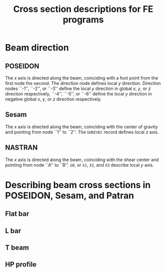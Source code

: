 # -*- mode: org -*-
#+STARTUP: showall
#+OPTIONS: H:6
#+OPTIONS: toc:6
#+LATEX_COMPILER: xelatex
#+LATEX_CLASS: dnvglartcl
#+LATEX_HEADER: \usepackage{tabu}
#+LATEX_HEADER: \usepackage{booktabs}
#+LATEX_HEADER: \usepackage{newunicodechar}
#+LATEX_HEADER: \usepackage{arevmath}
#+LATEX_HEADER: \usepackage[inkscapelatex=off]{svg}
#+LATEX_HEADER: \usepackage[on]{svg-extract}
#+LATEX_HEADER: \graphicspath{{./images/}}
#+LATEX_HEADER: \let\strcmp\pdfstrcmp
#+LATEX_HEADER: \setcounter{secnumdepth}{6}
#+ATTR_LATEX: :booktabs t
#+HTML_MATHJAX: align: left indent: 5em tagside: left font: Neo-Euler

#+TITLE: Cross section descriptions for FE programs
* Beam direction
** POSEIDON
   The /x/ axis is directed along the beam, coinciding with a foot
   point from the first node the second. The direction node defines
   local /y/ direction. Direction nodes ``-1'', ``-2'', or ``-3'' define the
   local /y/ direction in global /x/, /y/, or /z/ direction
   respectively, ``-4'', ``-5'', or ``-6'' define the local /y/ direction in
   negative global /x/, /y/, or /z/ direction respectively.
** Sesam
   The /x/ axis is directed along the beam, coinciding with the center
   of gravity and pointing from node ``1'' to ``2''. The ~GUNIVEC~ record
   defines local /z/ axis.
** NASTRAN
   The /x/ axis is directed along the beam, coinciding with the shear
   center and pointing from node ``A'' to ``B''. ~G0~, or ~X1~, ~X2~, and
   ~X3~ describe local /y/ axis.
* Describing beam cross sections in POSEIDON, Sesam, and Patran
** Flat bar
   #+BEGIN_SRC asymptote :file ./asy/poseidon_beam_fb.svg :exports results
     import geometry;
     import CAD;
     import my_origin;
     sCAD cad = sCAD.Create();

     real H_W = 5cm;
     real T_W = 1cm;

     draw(g = box((-T_W, 0), (0, H_W)), p=cad.pVisibleEdge);

     cad.MeasureParallel(L = "$H_W$",
                         pFrom = (-T_W, 0),
                         pTo = (-T_W, H_W),
                         dblDistance = 5mm);
     cad.MeasureParallel(L = "$T_W$",
                         pFrom = (-T_W, H_W),
                         pTo = (0, H_W),
                         dblDistance = 5mm);

     draw(my_origin((0, 0), .2cm), p = cad.pLightEdge);
     show("", "$z_p$", "$y_p$", scale(3cm)*currentcoordsys, xpen=invisible);
   #+END_SRC

   #+CAPTION: ~FB~: Cross section dimensions in an POSEIDON flat bar.
   #+NAME: fig:FB:Poseidon
   #+ATTR_LATEX: :float nil
   #+ATTR_HTML: align="right"
   #+ATTR_ORG: :width 400
   #+RESULTS:
   [[file:./asy/poseidon_beam_fb.svg]]

   #+BEGIN_SRC asymptote :file ./asy/gbarm.svg :exports results
     import geometry;
     import CAD;
     import my_origin;
     sCAD cad = sCAD.Create();

     real BT = 4cm;
     real HZ = 5cm;
     real BB = 3cm;

     path cs = (-BB * .5, -HZ * .5)--(BB * .5, -HZ * .5)--
       (BT * .5, HZ * .5)--(-BT * .5, HZ * .5)--cycle;

     draw(g = cs, p=cad.pVisibleEdge);

     cad.MeasureParallel(L = "$BT$",
                         pFrom = (-BT * .5, HZ * .5),
                         pTo = (BT * .5, HZ * .5),
                         dblDistance = 5mm);
     cad.MeasureParallel(L = "$BB$",
                         pFrom = (BB * .5, -HZ * .5),
                         pTo = (-BB * .5, -HZ * .5),
                         dblDistance = 5mm);
     cad.MeasureParallel(L = "$HZ$",
                         pFrom = (BT * .5, HZ * .5),
                         pTo = (BT * .5, -HZ * .5),
                         dblDistance = 5mm);

     draw(my_origin((0, 0), .2cm), p = cad.pLightEdge);
     show("", "$Y'$", "$Z'$", reflect((0, -1), (0, 1)) * scale(3cm)*currentcoordsys, xpen=invisible);
   #+END_SRC

   #+CAPTION: ~GBARM~: Cross section dimensions in Sesam massive bar.
   #+NAME: fig:FB:Sesam
   #+ATTR_LATEX: :float nil
   #+ATTR_HTML: align="right"
   #+ATTR_ORG: :width 400
   #+RESULTS:
   [[file:./asy/gbarm.svg]]

   #+BEGIN_SRC asymptote :file ./asy/nastran_beam_fb.svg :exports results
     import geometry;
     import CAD;
     import my_origin;
     sCAD cad = sCAD.Create();

     real DIM2 = 5cm;
     real DIM1 = 1cm;

     draw(g = box((-DIM1, 0), (0, DIM2)), p=cad.pVisibleEdge);

     cad.MeasureParallel(L = "DIM1",
                         pFrom = (-DIM1, DIM2),
                         pTo = (0, DIM2),
                         dblDistance = 5mm);
     cad.MeasureParallel(L = "DIM2",
                         pFrom = (-DIM1, 0),
                         pTo = (-DIM1, DIM2),
                         dblDistance = 5mm);

     draw(my_origin((-DIM1*.5, DIM2*.5), .2cm), p = cad.pLightEdge);
     show("", "$z_N$", "$y_N$", shift((-DIM1*.5, DIM2*.5))*scale(3cm)*currentcoordsys, xpen=invisible);
   #+END_SRC

   #+CAPTION: ~FB~: Cross section dimensions in a NASTRAN flat bar.
   #+NAME: fig:FB:NASTRAN
   #+ATTR_LATEX: :float nil
   #+ATTR_HTML: align="right"
   #+ATTR_ORG: :width 400
   #+RESULTS:
   [[file:./asy/nastran_beam_fb.svg]]

** L bar
   #+BEGIN_SRC asymptote :file ./asy/poseidon_beam_l.svg :exports results
     import geometry;
     import CAD;
     import my_origin;
     sCAD cad = sCAD.Create();

     real H_W = 5cm;
     real T_W = .4cm;
     real B_G = 2.5cm;
     real T_G = .4cm;

     path pL = (0, 0)--(0, H_W)--(-B_G, H_W)--(-B_G, H_W - T_G)--
       (-T_W, H_W - T_G)--(-T_W, 0)--cycle;

     draw(g = pL, p=cad.pVisibleEdge);

     cad.MeasureParallel(L = "$H_W$",
                         pFrom = (0, H_W),
                         pTo = (0, 0),
                         dblDistance = 5mm);
     cad.MeasureParallel(L = "$T_W$",
                         pFrom = (0, 0),
                         pTo = (-T_W, 0),
                         dblDistance = 5mm);
     cad.MeasureParallel(L = "$T_G$",
                         pFrom = (-B_G, H_W-T_G),
                         pTo = (-B_G, H_W),
                         dblDistance = 5mm);
     cad.MeasureParallel(L = "$B_G$",
                         pFrom = (-B_G, H_W),
                         pTo = (0, H_W),
                         dblDistance = 5mm);

     draw(my_origin((0, 0), .2cm), p = cad.pLightEdge);
     show("", "$z_p$", "$y_p$", scale(3cm)*currentcoordsys, xpen=invisible);
   #+END_SRC

   #+CAPTION: ~L~: Cross section dimensions in a POSEIDON L profile section.
   #+NAME: fig:L:Poseidon
   #+ATTR_LATEX: :float nil
   #+ATTR_HTML: align="right"
   #+ATTR_ORG: :width 400
   #+results:
   [[file:./asy/poseidon_beam_l.svg]]

   #+BEGIN_SRC asymptote :file ./asy/glsec.svg :exports results
     import geometry;
     import CAD;
     import my_origin;
     sCAD cad = sCAD.Create();

     real HZ = 5cm;
     real TY = .4cm;
     real BY = 2.5cm;
     real TZ = .4cm;

     real mirror = 2.5cm;

     path pL = (0, 0)--(0, HZ)--(-TY, HZ)--(-TY, TZ)--
       (-BY, TZ)--(-BY, 0)--cycle;

     draw(g = pL, p=cad.pVisibleEdge);

     path pLm = reflect((mirror, 0), (mirror, HZ)) * pL;
     draw(g = pLm, p=cad.pF);

     cad.MeasureParallel(L = "$HZ$",
                         pFrom = (0, HZ),
                         pTo = (0, 0),
                         dblDistance = 5mm);
     cad.MeasureParallel(L = "$TY$",
                         pFrom = (-TY, HZ),
                         pTo = (0, HZ),
                         dblDistance = 5mm);
     cad.MeasureParallel(L = "$BY$",
                         pFrom = (0, 0),
                         pTo = (-BY, 0),
                         dblDistance = 5mm);
     cad.MeasureParallel(L = "$TZ$",
                         pFrom = (-BY, 0),
                         pTo = (-BY, TZ),
                         dblDistance = 5mm);

     label("K=0", (-BY * .5, HZ * .5));
     label("K=1", (BY * .5 + 2 * mirror, HZ * .5));

     pair CG = pathCG(pL, 5000);
     pair CGm = pathCG(pLm, 5000);

     draw(my_origin(CG, .2cm), p = cad.pLightEdge);
     show("", "$Y'$", "$Z'$", shift(CG) * reflect((0, -1), (0, 1)) * scale(3cm)*currentcoordsys, xpen=invisible);
     draw(my_origin(CGm, .2cm), p = cad.pLightEdge);
     show("", "$Y'$", "$Z'$", shift(CGm) * reflect((0, -1), (0, 1)) * scale(3cm)*currentcoordsys, xpen=invisible);
   #+END_SRC

   #+CAPTION: ~GLSEC~: Cross section dimensions in a Sesam L profile section.
   #+NAME: fig:L:Sesam
   #+ATTR_LATEX: :float nil
   #+ATTR_HTML: align="right"
   #+ATTR_ORG: :width 400
   #+results:
   [[file:./asy/glsec.svg]]

   #+BEGIN_SRC asymptote :file ./asy/nastran_beam_l.svg :exports results
     import geometry;
     import CAD;
     import my_origin;
     sCAD cad = sCAD.Create();

     real DIM2 = 5cm;
     real DIM4 = .4cm;
     real DIM1 = 2.5cm;
     real DIM3 = .4cm;

     path pL = (0, 0)--(0, DIM2)--(-DIM1, DIM2)--(-DIM1, DIM2 - DIM3)--
       (-DIM4, DIM2 - DIM3)--(-DIM4, 0)--cycle;

     draw(g = pL, p=cad.pVisibleEdge);

     cad.MeasureParallel(L = "DIM1",
                         pFrom = (-DIM1, DIM2),
                         pTo = (0, DIM2),
                         dblDistance = 5mm);
     cad.MeasureParallel(L = "DIM2",
                         pFrom = (0, DIM2),
                         pTo = (0, 0),
                         dblDistance = 5mm);
     cad.MeasureParallel(L = "DIM3",
                         pFrom = (-DIM1, DIM2 - DIM3),
                         pTo = (-DIM1, DIM2),
                         dblDistance = 5mm);
     cad.MeasureParallel(L = "DIM4",
                         pFrom = (0, 0),
                         pTo = (-DIM4, 0),
                         dblDistance = 5mm);

     pair SM = (-DIM4 / 2, DIM2 - DIM3 / 2);

     draw(my_origin(SM, .2cm), p = cad.pLightEdge);
     show("", "$z_N$", "$y_N$",
          shift(SM) * rotate(180) * scale(3cm) * currentcoordsys, xpen=invisible);
   #+END_SRC

   #+CAPTION: ~L~: Cross section dimensions in a Nastran L profile section.
   #+NAME: fig:L:NASTRAN
   #+ATTR_LATEX: :float nil
   #+ATTR_HTML: align="right"
   #+ATTR_ORG: :width 400
   #+results:
   [[file:./asy/nastran_beam_l.svg]]
** T beam
   #+BEGIN_SRC asymptote :file ./asy/poseidon_beam_t.svg :exports results
     import geometry;
     import CAD;
     import my_origin;
     sCAD cad = sCAD.Create();

     real H_W = 5cm;
     real T_W = .4cm;
     real B_G = 4cm;
     real T_G = .4cm;

     path pT = (0, 0)--(0, H_W)--(B_G / 2 - T_W / 2, H_W)--
       (B_G / 2 - T_W / 2, H_W + T_G)--(-B_G / 2 - T_W / 2, H_W + T_G)--
       (-B_G / 2 - T_W / 2, H_W)--(-T_W, H_W)--(-T_W, 0)--cycle;

     draw(g = pT, p=cad.pVisibleEdge);

     cad.MeasureParallel(L = "$H_W$",
                         pFrom = (-B_G / 2 - T_W / 2, 0),
                         pTo = (-B_G / 2 - T_W / 2, H_W),
                         dblDistance = 5mm);
     cad.MeasureParallel(L = "$T_W$",
                         pFrom = (0, 0),
                         pTo = (-T_W, 0),
                         dblDistance = 5mm);
     cad.MeasureParallel(L = "$T_G$",
                         pFrom = (B_G / 2 - T_W / 2, H_W + T_G),
                         pTo = (B_G / 2 - T_W / 2, H_W),
                         dblDistance = 5mm);
     cad.MeasureParallel(L = "$B_G$",
                         pFrom = (-B_G / 2 - T_W / 2, H_W + T_G),
                         pTo = (B_G / 2 - T_W / 2, H_W + T_G),
                         dblDistance = 5mm);

     draw(my_origin((0, 0), .2cm), p = cad.pLightEdge);
     show("", "$z_p$", "$y_p$", scale(3cm)*currentcoordsys, xpen=invisible);
   #+END_SRC

   #+CAPTION: ~T~: Cross section dimensions in a Poseidon T profile section.
   #+NAME: fig:T:Poseidon
   #+ATTR_LATEX: :float nil
   #+ATTR_HTML: align="right"
   #+ATTR_ORG: :width 400
   #+results:
   [[file:./asy/poseidon_beam_t.svg]]

   #+BEGIN_SRC asymptote :file ./asy/giorh.svg :exports results
     import geometry;
     import CAD;
     import my_origin;
     sCAD cad = sCAD.Create();

     real HZ = 5cm;
     real TY = .4cm;
     real BT = 4cm;
     real TT = .4cm;
     real BB = 6cm;
     real TB = .5cm;

     path pT = (BB / 2, 0)--(BB / 2, TB)--(TY / 2, TB)--(TY / 2, HZ - TT)--
       (BT / 2, HZ - TT)--(BT / 2, HZ)--(-BT / 2, HZ)--(-BT / 2, HZ - TT)--
       (-TY / 2, HZ - TT)--(-TY / 2, TB)--(-BB / 2, TB)--(-BB / 2, 0)--cycle;

     draw(g = pT, p=cad.pVisibleEdge);

     cad.MeasureParallel(L = "HZ",
                         pFrom = (BB / 2, HZ),
                         pTo = (BB / 2, 0),
                         dblDistance = 5mm);
     cad.MeasureParallel(L = "TY",
                         pFrom = (-TY / 2, HZ * 2 / 3),
                         pTo = (TY / 2, HZ * 2 / 3),
                         dblDistance = 5mm,
                         dblRight = 10mm,
                         dblRelPosition = 2);
     cad.MeasureParallel(L = "BT",
                         pFrom = (-BT / 2, HZ),
                         pTo = (BT / 2, HZ),
                         dblDistance = 5mm);
     cad.MeasureParallel(L = "TT",
                         pFrom = (-BT / 2, HZ - TT),
                         pTo = (-BT / 2, HZ),
                         dblDistance = 5mm,
                         dblRight = 7mm,
                         dblRelPosition = 2.8);
     cad.MeasureParallel(L = "BB",
                         pFrom = (BB / 2, 0),
                         pTo = (-BB / 2, 0),
                         dblDistance = 5mm);
     cad.MeasureParallel(L = "TB",
                         pFrom = (-BB / 2, 0),
                         pTo = (-BB / 2, TB),
                         dblDistance = 5mm,
                         dblRight = 7mm,
                         dblRelPosition = 2.8);

     pair CG = pathCG(pT, 50000);

     draw(my_origin(CG, .2cm), p = cad.pLightEdge);
     show("", "$Y'$", "$Z'$", shift(CG) * reflect((0, -1), (0, 1)) * scale(3cm)*currentcoordsys, xpen=invisible);
   #+END_SRC

   #+CAPTION: ~GIORH~: Cross section dimensions in a Sesam GIORH profile section (used to model T sections).
   #+NAME: fig:T:Sesam
   #+ATTR_LATEX: :float nil
   #+ATTR_HTML: align="right"
   #+ATTR_ORG: :width 400
   #+results:
   [[file:./asy/giorh.svg]]

   #+BEGIN_SRC asymptote :file ./asy/nastran_beam_t.svg :exports results
     import geometry;
     import CAD;
     import my_origin;
     sCAD cad = sCAD.Create();

     real DIM2 = 5cm;
     real DIM4 = .4cm;
     real DIM1 = 4cm;
     real DIM3 = .4cm;

     path pT = (DIM4 / 2, 0)--(DIM4 / 2, DIM2 - DIM3)--(DIM1 / 2, DIM2 - DIM3)--
       (DIM1 / 2, DIM2)--(-DIM1 / 2, DIM2)--(-DIM1 / 2, DIM2 - DIM3)--
       (-DIM4 / 2, DIM2 - DIM3)--(-DIM4 / 2, 0)--cycle;

     draw(g = pT, p=cad.pVisibleEdge);

     cad.MeasureParallel(L = "DIM1",
                         pFrom = (-DIM1 / 2, DIM2),
                         pTo = (DIM1 / 2, DIM2),
                         dblDistance = 5mm,
                         dblRelPosition = .7);
     cad.MeasureParallel(L = "DIM2",
                         pFrom = (-DIM1 / 2, 0),
                         pTo = (-DIM1 / 2, DIM2),
                         dblDistance = 5mm);
     cad.MeasureParallel(L = "DIM3",
                         pFrom = (DIM1 / 2, DIM2),
                         pTo = (DIM1 / 2, DIM2 - DIM3),
                         dblDistance = 5mm);
     cad.MeasureParallel(L = "DIM4",
                         pFrom = (DIM4 / 2, 0),
                         pTo = (-DIM4 / 2, 0),
                         dblDistance = 5mm);

     pair SC = (0, DIM2 - DIM3 / 2);

     draw(my_origin(SC, .2cm), p = cad.pLightEdge);
     show("", "$z_N$", "$y_N$",
          shift(SC) * scale(3cm) * currentcoordsys,
          xpen=invisible);
   #+END_SRC

   #+CAPTION: ~T~: Cross section dimensions in a Nastran T profile section.
   #+NAME: fig:T:NASTRAN
   #+ATTR_LATEX: :float nil
   #+ATTR_HTML: align="right"
   #+ATTR_ORG: :width 400
   #+results:
   [[file:./asy/nastran_beam_t.svg]]
** HP profile
   #+BEGIN_SRC asymptote :file ./asy/poseidon_beam_hp.svg :exports results
          import geometry;
          import CAD;
          import my_origin;
          sCAD cad = sCAD.Create();

          real H_W = 5cm;
          real T_W = .7cm;
          real r = .7cm;

          path pRect = (-T_W, H_W - r*2)--(-T_W, 0)--(0, 0)--(0, H_W)--(-T_W, H_W);
          path pArc = arc((-T_W, H_W - r), r, 90., 270.);

          draw(g = pArc & pRect, p=cad.pVisibleEdge);

          cad.MeasureParallel(L = "$H_W$",
                              pFrom = (0, H_W),
                              pTo = (0, 0),
                              dblDistance = 5mm);
          cad.MeasureParallel(L = "$T_W$",
                              pFrom = (0, 0),
                              pTo = (-T_W, 0),
                              dblDistance = 5mm);

          draw(my_origin((0, 0), .2cm), p = cad.pLightEdge);
          show("", "$z_p$", "$y_p$", scale(3cm)*currentcoordsys, xpen=invisible);
   #+END_SRC

   #+CAPTION: ~HP~: Cross section dimensions in a POSEIDON HP profile section.
   #+NAME: fig:HP:Poseidon
   #+ATTR_LATEX: :options scale=1 :float nil
   #+ATTR_HTML: align="right" width=.7
   #+ATTR_ORG: :width 400
   #+RESULTS:
   [[file:./asy/poseidon_beam_hp.svg]]

# Local Variables:
# org-latex-image-default-width: ""
# End:
